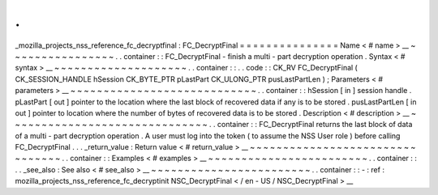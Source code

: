.
.
_mozilla_projects_nss_reference_fc_decryptfinal
:
FC_DecryptFinal
=
=
=
=
=
=
=
=
=
=
=
=
=
=
=
Name
<
#
name
>
__
~
~
~
~
~
~
~
~
~
~
~
~
~
~
~
~
.
.
container
:
:
FC_DecryptFinal
-
finish
a
multi
-
part
decryption
operation
.
Syntax
<
#
syntax
>
__
~
~
~
~
~
~
~
~
~
~
~
~
~
~
~
~
~
~
~
~
.
.
container
:
:
.
.
code
:
:
CK_RV
FC_DecryptFinal
(
CK_SESSION_HANDLE
hSession
CK_BYTE_PTR
pLastPart
CK_ULONG_PTR
pusLastPartLen
)
;
Parameters
<
#
parameters
>
__
~
~
~
~
~
~
~
~
~
~
~
~
~
~
~
~
~
~
~
~
~
~
~
~
~
~
~
~
.
.
container
:
:
hSession
[
in
]
session
handle
.
pLastPart
[
out
]
pointer
to
the
location
where
the
last
block
of
recovered
data
if
any
is
to
be
stored
.
pusLastPartLen
[
in
out
]
pointer
to
location
where
the
number
of
bytes
of
recovered
data
is
to
be
stored
.
Description
<
#
description
>
__
~
~
~
~
~
~
~
~
~
~
~
~
~
~
~
~
~
~
~
~
~
~
~
~
~
~
~
~
~
~
.
.
container
:
:
FC_DecryptFinal
returns
the
last
block
of
data
of
a
multi
-
part
decryption
operation
.
A
user
must
log
into
the
token
(
to
assume
the
NSS
User
role
)
before
calling
FC_DecryptFinal
.
.
.
_return_value
:
Return
value
<
#
return_value
>
__
~
~
~
~
~
~
~
~
~
~
~
~
~
~
~
~
~
~
~
~
~
~
~
~
~
~
~
~
~
~
~
~
.
.
container
:
:
Examples
<
#
examples
>
__
~
~
~
~
~
~
~
~
~
~
~
~
~
~
~
~
~
~
~
~
~
~
~
~
.
.
container
:
:
.
.
_see_also
:
See
also
<
#
see_also
>
__
~
~
~
~
~
~
~
~
~
~
~
~
~
~
~
~
~
~
~
~
~
~
~
~
.
.
container
:
:
-
:
ref
:
mozilla_projects_nss_reference_fc_decryptinit
NSC_DecryptFinal
<
/
en
-
US
/
NSC_DecryptFinal
>
__

